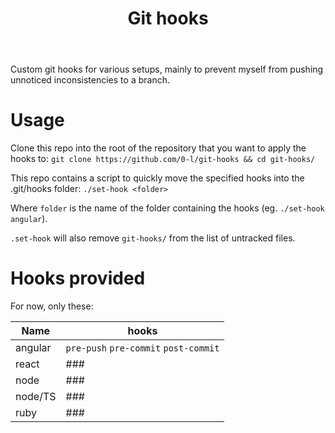 #+TITLE: Git hooks

Custom git hooks for various setups, mainly to prevent myself from pushing unnoticed inconsistencies to a branch.

* Usage

  Clone this repo into the root of the repository that you want to apply the hooks to: ~git clone https://github.com/0-l/git-hooks && cd git-hooks/~

  This repo contains a script to quickly move the specified hooks into the .git/hooks folder: ~./set-hook <folder>~

  Where =folder= is the name of the folder containing the hooks (eg. ~./set-hook angular~).

  ~.set-hook~ will also remove ~git-hooks/~ from the list of untracked files.

* Hooks provided

  For now, only these:

  | Name    | hooks                                 |
  |---------+---------------------------------------|
  | angular | =pre-push= =pre-commit= =post-commit= |
  | react   | ###                                   |
  | node    | ###                                   |
  | node/TS | ###                                   |
  | ruby    | ###                                   |
